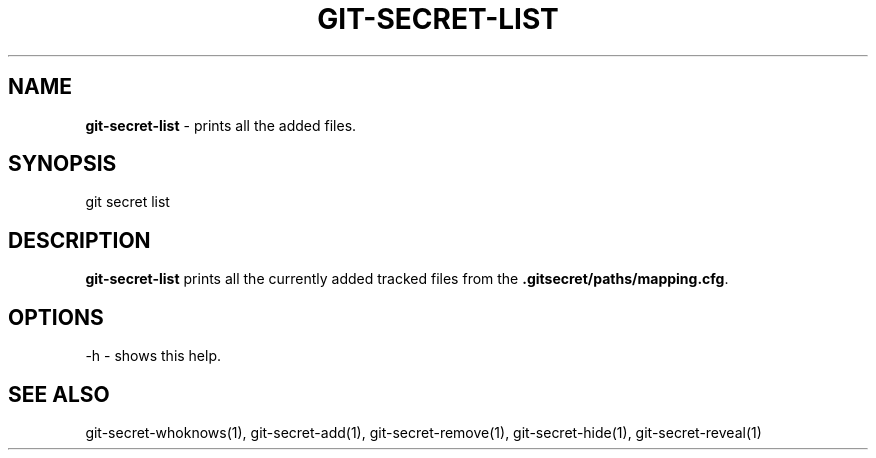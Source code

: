 .\" generated with Ronn/v0.7.3
.\" http://github.com/rtomayko/ronn/tree/0.7.3
.
.TH "GIT\-SECRET\-LIST" "1" "May 2016" "" ""
.
.SH "NAME"
\fBgit\-secret\-list\fR \- prints all the added files\.
.
.SH "SYNOPSIS"
.
.nf

git secret list
.
.fi
.
.SH "DESCRIPTION"
\fBgit\-secret\-list\fR prints all the currently added tracked files from the \fB\.gitsecret/paths/mapping\.cfg\fR\.
.
.SH "OPTIONS"
.
.nf

\-h  \- shows this help\.
.
.fi
.
.SH "SEE ALSO"
git\-secret\-whoknows(1), git\-secret\-add(1), git\-secret\-remove(1), git\-secret\-hide(1), git\-secret\-reveal(1)
